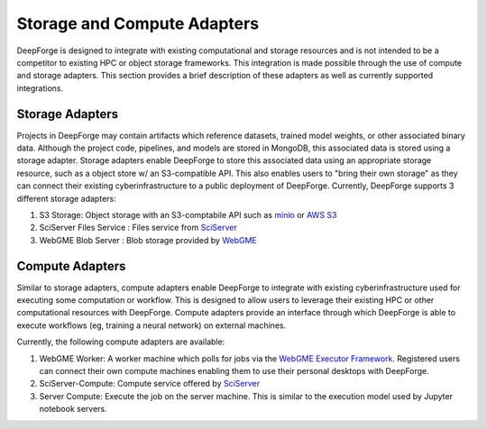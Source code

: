 Storage and Compute Adapters
============================
DeepForge is designed to integrate with existing computational and storage resources and is not intended to be a competitor to existing HPC or object storage frameworks.
This integration is made possible through the use of compute and storage adapters. This section provides a brief description of these adapters as well as currently supported integrations.

Storage Adapters
----------------
Projects in DeepForge may contain artifacts which reference datasets, trained model weights, or other associated binary data. Although the project code, pipelines, and models are stored in MongoDB, this associated data is stored using a storage adapter. Storage adapters enable DeepForge to store this associated data using an appropriate storage resource, such as a object store w/ an S3-compatible API.
This also enables users to "bring their own storage" as they can connect their existing cyberinfrastructure to a public deployment of DeepForge.
Currently, DeepForge supports 3 different storage adapters:

1. S3 Storage: Object storage with an S3-comptabile API such as `minio <https://play.min.io>`_ or `AWS S3 <https://aws.amazon.com/s3/>`_
2. SciServer Files Service : Files service from `SciServer <https://sciserver.org>`_
3. WebGME Blob Server : Blob storage provided by `WebGME <https://webgme.org/>`_

Compute Adapters
----------------
Similar to storage adapters, compute adapters enable DeepForge to integrate with existing cyberinfrastructure used for executing some computation or workflow. This is designed to allow users to leverage their existing HPC or other computational resources with DeepForge. Compute adapters provide an interface through which DeepForge is able to execute workflows (eg, training a neural network) on external machines.

Currently, the following compute adapters are available:

1. WebGME Worker: A worker machine which polls for jobs via the `WebGME Executor Framework <https://github.com/webgme/webgme/wiki/GME-Executor-Framework>`_. Registered users can connect their own compute machines enabling them to use their personal desktops with DeepForge.
2. SciServer-Compute: Compute service offered by `SciServer <https://sciserver.org>`_
3. Server Compute: Execute the job on the server machine. This is similar to the execution model used by Jupyter notebook servers.

